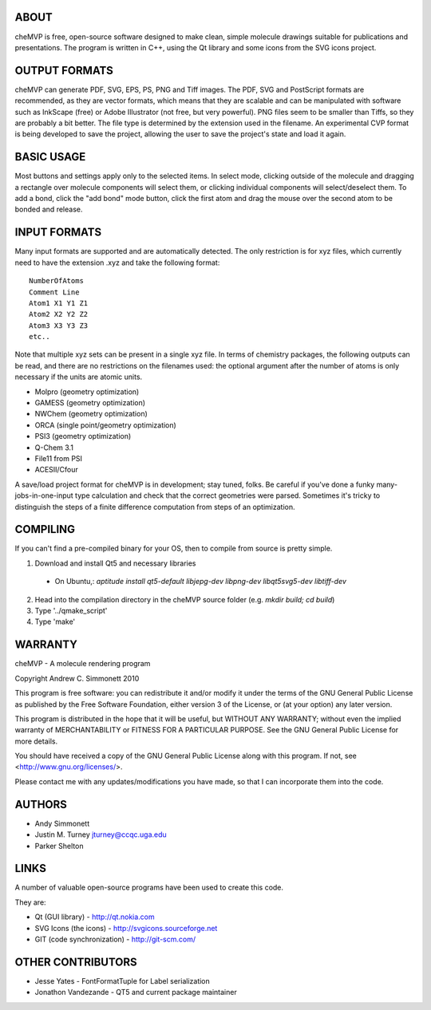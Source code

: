 ABOUT
=====
cheMVP is free, open-source software designed to make clean, simple molecule
drawings suitable for publications and presentations. The program is written
in C++, using the Qt library and some icons from the SVG icons project.


OUTPUT FORMATS
==============
cheMVP can generate PDF, SVG, EPS, PS, PNG and Tiff images. The PDF, SVG and
PostScript formats are recommended, as they are vector formats, which means
that they are scalable and can be manipulated with software such as InkScape
(free) or Adobe Illustrator (not free, but very powerful). PNG files seem to
be smaller than Tiffs, so they are probably a bit better. The file type is
determined by the extension used in the filename. An experimental CVP format
is being developed to save the project, allowing the user to save the project's
state and load it again.


BASIC USAGE
===========
Most buttons and settings apply only to the selected items. In select mode,
clicking outside of the molecule and dragging a rectangle over molecule
components will select them, or clicking individual components will
select/deselect them. To add a bond, click the "add bond" mode button, click
the first atom and drag the mouse over the second atom to be bonded and
release.


INPUT FORMATS
=============
Many input formats are supported and are automatically detected. The only
restriction is for xyz files, which currently need to have the extension .xyz
and take the following format:

::

  NumberOfAtoms
  Comment Line
  Atom1 X1 Y1 Z1
  Atom2 X2 Y2 Z2
  Atom3 X3 Y3 Z3
  etc..


Note that multiple xyz sets can be present in a single xyz file. In terms of
chemistry packages, the following outputs can be read, and there are no
restrictions on the filenames used: the optional argument after the number of
atoms is only necessary if the units are atomic units.

- Molpro (geometry optimization) 
- GAMESS (geometry optimization)
- NWChem (geometry optimization)
- ORCA (single point/geometry optimization)
- PSI3 (geometry optimization)
- Q-Chem 3.1 
- File11 from PSI
- ACESII/Cfour

A save/load project format for cheMVP is in development; stay tuned, folks.  Be
careful if you've done a funky many-jobs-in-one-input type calculation and
check that the correct geometries were parsed.  Sometimes it's tricky to
distinguish the steps of a finite difference computation from steps of an
optimization. 


COMPILING
=========
If you can't find a pre-compiled binary for your OS, then to compile from
source is pretty simple.

1. Download and install Qt5 and necessary libraries
  - On Ubuntu,: `aptitude install qt5-default libjepg-dev libpng-dev libqt5svg5-dev libtiff-dev`
2. Head into the compilation directory in the cheMVP source folder (e.g. `mkdir build; cd build`)
3. Type '../qmake_script'
4. Type 'make'


WARRANTY
========
cheMVP - A molecule rendering program

Copyright Andrew C. Simmonett 2010

This program is free software: you can redistribute it and/or modify
it under the terms of the GNU General Public License as published by
the Free Software Foundation, either version 3 of the License, or
(at your option) any later version.

This program is distributed in the hope that it will be useful,
but WITHOUT ANY WARRANTY; without even the implied warranty of
MERCHANTABILITY or FITNESS FOR A PARTICULAR PURPOSE.  See the 
GNU General Public License for more details.

You should have received a copy of the GNU General Public License
along with this program.  If not, see <http://www.gnu.org/licenses/>.

Please contact me with any updates/modifications you have made, so that I can
incorporate them into the code.


AUTHORS
=======

- Andy Simmonett
- Justin M. Turney jturney@ccqc.uga.edu
- Parker Shelton


LINKS
=====
A number of valuable open-source programs have been used to create this code.

They are:

- Qt (GUI library)  - http://qt.nokia.com
- SVG Icons (the icons)  - http://svgicons.sourceforge.net
- GIT (code synchronization) - http://git-scm.com/


OTHER CONTRIBUTORS
==================

- Jesse Yates - FontFormatTuple for Label serialization
- Jonathon Vandezande - QT5 and current package maintainer
